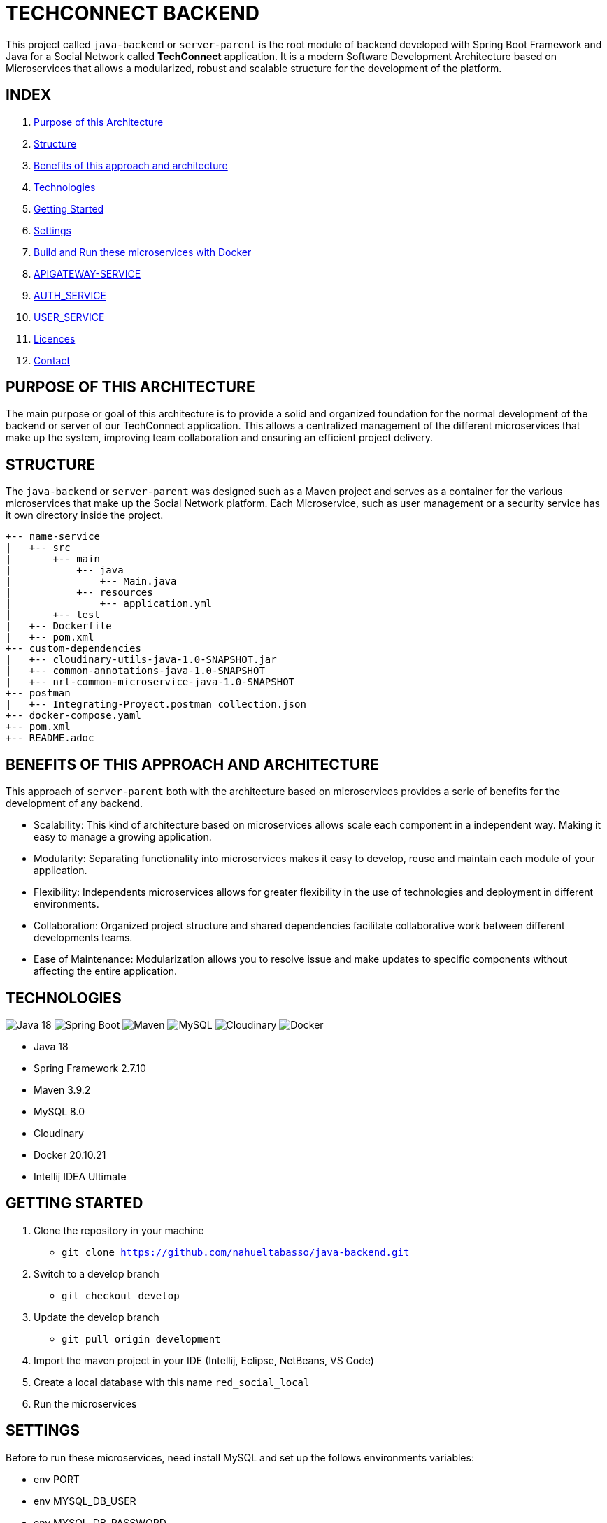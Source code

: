 = TECHCONNECT BACKEND

This project called `java-backend` or `server-parent` is the root module of backend developed with Spring
Boot Framework and Java for a Social Network called **TechConnect** application.
It is a modern Software Development Architecture based on Microservices that allows a modularized, robust and
scalable structure for the development of the platform.

== INDEX

1. <<purpose, Purpose of this Architecture>>
2. <<structure, Structure>>
3. <<benefits, Benefits of this approach and architecture>>
4. <<technologies, Technologies>>
5. <<getting-started, Getting Started>>
6. <<commons-settings, Settings>>
7. <<build-run-docker, Build and Run these microservices with Docker>>
8. <<api-gateway-service, APIGATEWAY-SERVICE>>
9. <<auth-service, AUTH_SERVICE>>
10. <<user-service, USER_SERVICE>>
11. <<licence, Licences>>
12. <<contact, Contact>>

[[purpose]]
== PURPOSE OF THIS ARCHITECTURE

The main purpose or goal of this architecture is to provide a solid and organized foundation for the normal development
of the backend or server of our TechConnect application. This allows a centralized management of the different
microservices that make up the system, improving team collaboration and ensuring an efficient project delivery.

[[structure]]
== STRUCTURE

The `java-backend` or `server-parent` was designed such as a Maven project and serves as a container for the
various microservices that make up the Social Network platform.
Each Microservice, such as user management or a security service has it own directory inside the project.

[listing, tree]
----
+-- name-service
|   +-- src
|       +-- main
|           +-- java
|               +-- Main.java
|           +-- resources
|               +-- application.yml
|       +-- test
|   +-- Dockerfile
|   +-- pom.xml
+-- custom-dependencies
|   +-- cloudinary-utils-java-1.0-SNAPSHOT.jar
|   +-- common-annotations-java-1.0-SNAPSHOT
|   +-- nrt-common-microservice-java-1.0-SNAPSHOT
+-- postman
|   +-- Integrating-Proyect.postman_collection.json
+-- docker-compose.yaml
+-- pom.xml
+-- README.adoc
----

[[benefits]]
== BENEFITS OF THIS APPROACH AND ARCHITECTURE

This approach of `server-parent` both with the architecture based on microservices provides a serie of
benefits for the development of any backend.

* Scalability: This kind of architecture based on microservices allows scale each component in a independent way.
Making it easy to manage a growing application.
* Modularity: Separating functionality into microservices makes it easy to develop, reuse and maintain each
module of your application.
* Flexibility: Independents microservices allows for greater flexibility in the use of technologies and deployment
in different environments.
* Collaboration: Organized project structure and shared dependencies facilitate collaborative work between different
developments teams.
* Ease of Maintenance: Modularization allows you to resolve issue and make updates to specific components without
affecting the entire application.

[[technologies]]
== TECHNOLOGIES

image:https://img.shields.io/badge/Java_18-✓-blue.svg[Java 18, title="Java 18", alt="Java 18"]
image:https://img.shields.io/badge/Spring_Boot_2.7.10-✓-Green.svg[Spring Boot, title="Spring Boot", alt="Spring Boot"]
image:https://img.shields.io/badge/maven-✓-blue.svg[Maven, title="Maven", alt="Maven"]
image:https://img.shields.io/badge/MySQL_8-✓-Green.svg[MySQL, title="MySQL", alt="MySQL"]
image:https://img.shields.io/badge/Cloudinary-✓-red.svg[Cloudinary, title="Cloudinary", alt="Cloudinary"]
image:https://img.shields.io/badge/Docker-✓-blue.svg[Docker, title="Docker", alt="Docker"]

* Java 18
* Spring Framework 2.7.10
* Maven 3.9.2
* MySQL 8.0
* Cloudinary
* Docker 20.10.21
* Intellij IDEA Ultimate

[[getting-started]]
== GETTING STARTED

1. Clone the repository in your machine
    * `git clone https://github.com/nahueltabasso/java-backend.git`
2. Switch to a develop branch
    * `git checkout develop`
3. Update the develop branch
    * `git pull origin development`
4. Import the maven project in your IDE (Intellij, Eclipse, NetBeans, VS Code)
5. Create a local database with this name `red_social_local`
6. Run the microservices

[[commons-settings]]
== SETTINGS

Before to run these microservices, need install MySQL and set up the follows environments variables:

* env PORT
* env MYSQL_DB_USER
* env MYSQL_DB_PASSWORD
* env MAIL_PORT
* env MAIL_USERNAME
* env MAIL_PASSWORD
* env CLOUDINARY_CLOUD_NAME
* env CLOUDINARY_API_KEY
* env CLOUDINARY_API_SECRET
* env CLOUDINARY_HOST
* env CLOUDINARY_DELETE_URI
* env FILE_DIRECTORY

[[build-run-docker]]
== BUILD AND RUN THESE MICROSERVICES WITH DOCKER

The microservices of this project are dockerized.

1. Build the images of each microservice in your environment and download MySQL image from DockerHub.
In the root directory execute the next command in your terminal
    * `docker-compose build`
2. After to run the containers, execute the next command in your terminal
    * `docker-compose up -d`


[[api-gateway-service]]
== API-GATEWAY-SERVICE
This microservice acts as an entry and control point for requests, enabling centralized management of common
operations, ensuring security and improving performance in a microservices environment. For more details read this
link:./apigateway-service/README.adoc[README].

[[auth-service]]
== AUTH-SERVICE
This microservice is responsible for the security of the application. For more details read this
link:./auth-service/README.adoc[README].

[[user-service]]
== USER-SERVICE
This microservice is responsible for managing user profiles and user settings. For more details read this
link:./user-service/README.adoc[README].

[[licence]]
== LICENSE
This project was under https://opensource.org/license/mit/[MIT LICENSE] license.

[[contact]]
== CONTACT
If you have some question about this you can contact me to my email nahueltabasso@gmail.com

